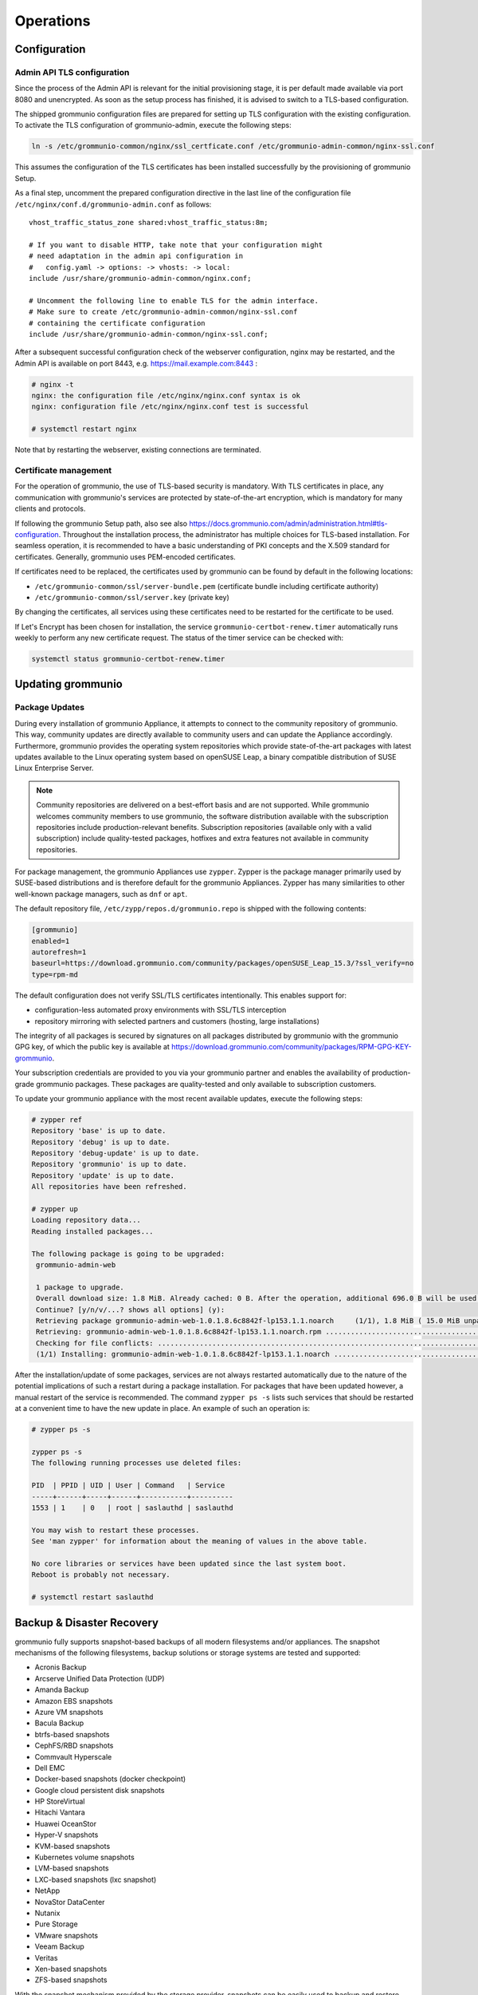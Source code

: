 ..
        SPDX-License-Identifier: CC-BY-SA-4.0 or-later
        SPDX-FileCopyrightText: 2022 grommunio GmbH

##########
Operations
##########

Configuration
=============

Admin API TLS configuration
---------------------------

Since the process of the Admin API is relevant for the initial provisioning
stage, it is per default made available via port 8080 and unencrypted.
As soon as the setup
process has finished, it is advised to switch to a TLS-based configuration.

The shipped grommunio configuration files are prepared for setting up TLS
configuration with the existing configuration. To activate the TLS
configuration of grommunio-admin, execute the following steps:

.. code-block:: bash

   ln -s /etc/grommunio-common/nginx/ssl_certficate.conf /etc/grommunio-admin-common/nginx-ssl.conf

This assumes the configuration of the TLS certificates has been installed
successfully by the provisioning of grommunio Setup.

As a final step, uncomment the prepared configuration directive in the last line
of the configuration file ``/etc/nginx/conf.d/grommunio-admin.conf`` as
follows::

   vhost_traffic_status_zone shared:vhost_traffic_status:8m;

   # If you want to disable HTTP, take note that your configuration might
   # need adaptation in the admin api configuration in
   #   config.yaml -> options: -> vhosts: -> local:
   include /usr/share/grommunio-admin-common/nginx.conf;

   # Uncomment the following line to enable TLS for the admin interface.
   # Make sure to create /etc/grommunio-admin-common/nginx-ssl.conf
   # containing the certificate configuration
   include /usr/share/grommunio-admin-common/nginx-ssl.conf;

After a subsequent successful configuration check of the webserver configuration,
nginx may be restarted, and the Admin API is available on port 8443, e.g.
https://mail.example.com:8443 :

.. code-block:: bash

   # nginx -t
   nginx: the configuration file /etc/nginx/nginx.conf syntax is ok
   nginx: configuration file /etc/nginx/nginx.conf test is successful

   # systemctl restart nginx

Note that by restarting the webserver, existing connections are
terminated.

Certificate management
----------------------

For the operation of grommunio, the use of TLS-based security is mandatory. With
TLS certificates in place, any communication with grommunio's services are
protected by state-of-the-art encryption, which is mandatory for many clients and
protocols.

If following the grommunio Setup path, also see
also `https://docs.grommunio.com/admin/administration.html#tls-configuration
<https://docs.grommunio.com/admin/administration.html#tls-configuration>`_.
Throughout the installation process, the
administrator has multiple choices for TLS-based installation. For seamless
operation, it is recommended to have a basic understanding of PKI concepts and the
X.509 standard for certificates. Generally, grommunio uses PEM-encoded
certificates.

If certificates need to be replaced, the certificates used by grommunio can be
found by default in the following locations:

* ``/etc/grommunio-common/ssl/server-bundle.pem`` (certificate bundle including
  certificate authority)
* ``/etc/grommunio-common/ssl/server.key`` (private key)

By changing the certificates, all services using these certificates need to be
restarted for the certificate to be used.

If Let's Encrypt has been chosen for installation, the service
``grommunio-certbot-renew.timer`` automatically runs weekly to perform any new
certificate request. The status of the timer service can be checked with:

.. code-block:: bash

   systemctl status grommunio-certbot-renew.timer

Updating grommunio
==================

Package Updates
---------------

During every installation of grommunio Appliance, it attempts to connect to
the community repository of grommunio. This way, community updates are directly
available to community users and can update the Appliance accordingly. Furthermore,
grommunio provides the operating system repositories which provide
state-of-the-art packages with latest updates available to the Linux operating
system based on openSUSE Leap, a binary compatible distribution of SUSE Linux
Enterprise Server.

.. note::
   Community repositories are delivered on a best-effort basis and are not
   supported. While grommunio welcomes community members to use grommunio, the
   software distribution available with the subscription repositories include
   production-relevant benefits. Subscription repositories (available only with
   a valid subscription) include quality-tested packages, hotfixes and extra
   features not available in community repositories.

For package management, the grommunio Appliances use ``zypper``. Zypper is the
package manager primarily used by SUSE-based distributions and is therefore
default for the grommunio Appliances. Zypper has many similarities to other
well-known package managers, such as ``dnf`` or ``apt``.

The default repository file, ``/etc/zypp/repos.d/grommunio.repo`` is shipped
with the following contents:

.. code-block:: ini

   [grommunio]
   enabled=1
   autorefresh=1
   baseurl=https://download.grommunio.com/community/packages/openSUSE_Leap_15.3/?ssl_verify=no
   type=rpm-md

The default configuration does not verify SSL/TLS certificates intentionally.
This enables support for:

* configuration-less automated proxy environments with SSL/TLS interception
* repository mirroring with selected partners and customers (hosting, large
  installations)

The integrity of all packages is secured by signatures on all packages distributed
by grommunio with the grommunio GPG key, of which the public key is available at
`https://download.grommunio.com/community/packages/RPM-GPG-KEY-grommunio
<https://download.grommunio.com/community/packages/RPM-GPG-KEY-grommunio>`_.

Your subscription credentials are provided to you via your grommunio partner and
enables the availability of production-grade grommunio packages. These packages
are quality-tested and only available to subscription customers.

To update your grommunio appliance with the most recent available updates,
execute the following steps:

.. code-block:: bash

   # zypper ref
   Repository 'base' is up to date.
   Repository 'debug' is up to date.
   Repository 'debug-update' is up to date.
   Repository 'grommunio' is up to date.
   Repository 'update' is up to date.
   All repositories have been refreshed.

   # zypper up
   Loading repository data...
   Reading installed packages...

   The following package is going to be upgraded:
    grommunio-admin-web

    1 package to upgrade.
    Overall download size: 1.8 MiB. Already cached: 0 B. After the operation, additional 696.0 B will be used.
    Continue? [y/n/v/...? shows all options] (y):
    Retrieving package grommunio-admin-web-1.0.1.8.6c8842f-lp153.1.1.noarch     (1/1), 1.8 MiB ( 15.0 MiB unpacked)
    Retrieving: grommunio-admin-web-1.0.1.8.6c8842f-lp153.1.1.noarch.rpm ....................................[done]
    Checking for file conflicts: ............................................................................[done]
    (1/1) Installing: grommunio-admin-web-1.0.1.8.6c8842f-lp153.1.1.noarch ..................................[done]

After the installation/update of some packages, services are not always
restarted automatically due to the nature of the potential implications of such
a restart during a package installation. For packages that have been updated
however, a manual restart of the service is recommended. The command ``zypper ps
-s`` lists such services that should be restarted at a convenient
time to have the new update in place. An example of such an operation is:

.. code-block:: bash

   # zypper ps -s

   zypper ps -s
   The following running processes use deleted files:

   PID  | PPID | UID | User | Command   | Service
   -----+------+-----+------+-----------+----------
   1553 | 1    | 0   | root | saslauthd | saslauthd

   You may wish to restart these processes.
   See 'man zypper' for information about the meaning of values in the above table.

   No core libraries or services have been updated since the last system boot.
   Reboot is probably not necessary.

   # systemctl restart saslauthd

Backup & Disaster Recovery
==========================

grommunio fully supports snapshot-based backups of all modern filesystems and/or
appliances. The snapshot mechanisms of the following filesystems, backup
solutions or storage systems are tested and supported:

- Acronis Backup
- Arcserve Unified Data Protection (UDP)
- Amanda Backup
- Amazon EBS snapshots
- Azure VM snapshots
- Bacula Backup
- btrfs-based snapshots
- CephFS/RBD snapshots
- Commvault Hyperscale
- Dell EMC
- Docker-based snapshots (docker checkpoint)
- Google cloud persistent disk snapshots
- HP StoreVirtual
- Hitachi Vantara
- Huawei OceanStor
- Hyper-V snapshots
- KVM-based snapshots
- Kubernetes volume snapshots
- LVM-based snapshots
- LXC-based snapshots (lxc snapshot)
- NetApp
- NovaStor DataCenter
- Nutanix
- Pure Storage
- VMware snapshots
- Veeam Backup
- Veritas
- Xen-based snapshots
- ZFS-based snapshots

With the snapshot mechanism provided by the storage provider, snapshots can be
easily used to backup and restore entire mailboxes in a matter of seconds. For
restoring mailboxes to another mailbox's identity, it is recommended to ensure
the mailbox is not in active use (such as mobile devices, profile
synchronization).
After the restore operation has completed, it is advised to restart the services
``gromox-http`` and ``gromox-midb`` to invalidate any existing runtime caches:

.. code-block:: bash

   # systemctl restart gromox-http
   # systemctl restart gromox-midb

To backup your grommunio installation, the following backup artifacts are
relevant (per default):

1. grommunio Groupware (gromox):

- ``/var/lib/gromox/user``: directory hierarchy for private mailboxes
- ``/var/lib/gromox/domain``: directory hierarchy for public mailboxes
  (public folders)
- ``/var/lib/gromox/user/account@domain``: individual mailbox container
- MySQL database: ``grommunio``

2. grommunio Files:

- ``/var/lib/grommunio-files``
- MySQL database: ``grofiles``

3. grommunio Chat:

- ``/var/lib/grommunio-chat``
- MySQL database: ``grochat``

4. grommunio Archive:

- ``/var/lib/grommunio-archive``
- MySQL database: ``groarchive``

5. grommunio Appliance:

- File backup of ``/etc/grommunio*``
- File backup of ``/etc/nginx`` (if any non-standard configuration changes have been made)
- File backup of ``/etc/php7/fpm/php-fpm.d`` (if any non-standard configuration changes have been made)
- File backup of ``/etc/letsencrypt`` (if Let's Encrypt certificates are used)
- File backup of ``/etc/postfix`` (if any non-standard configuration changes have been made)

.. note::
   By using grommunio-dbconf, many file-based backups are not required. This is
   because dbconf stores configuration directives within the main grommunio database.

Database backup
---------------

Backup the grommunio databases ``grommunio``, ``grofiles``,
``groarchive``, ``grochat`` and ``grofiles`` using standard procedures.
Most backup solutions provide MySQL database backup agents for easy integration.
For detailed backup options of your MySQL databases, refer to:
`https://dev.mysql.com/doc/refman/8.0/en/backup-types.html
<https://dev.mysql.com/doc/refman/8.0/en/backup-types.html>`_. If in doubt, the
built-in utility ``mysqldump``
(`https://dev.mysql.com/doc/refman/8.0/en/mysqldump.html
<https://dev.mysql.com/doc/refman/8.0/en/mysqldump.html>`_ can create single
SQL backup files of databases. A manual MySQL backup dump can
be issued with:

.. code-block:: bash

   mysqldump --single-transaction --routines --triggers --events --add-drop-database > grommunio-mysql-backup.sql 


File-based backup
-----------------

Since grommunio works entirely on the basis of transactions, any file-based
backup is consistent at sync time, as long as it utilizes a "deltasync" based
operation. It is also possible to sync
files from the original operating location to a remote/mounted location for
disk-to-disk backup scenarios, if so desired. With rsync, the grommunio Appliance offers a
simple tool to synchronize data for this backup method. A manual file backup
based on deltasync functionality by rsync can be issued with:

.. code-block:: bash

   rsync -HPavS <from-directory> <to-directory>
